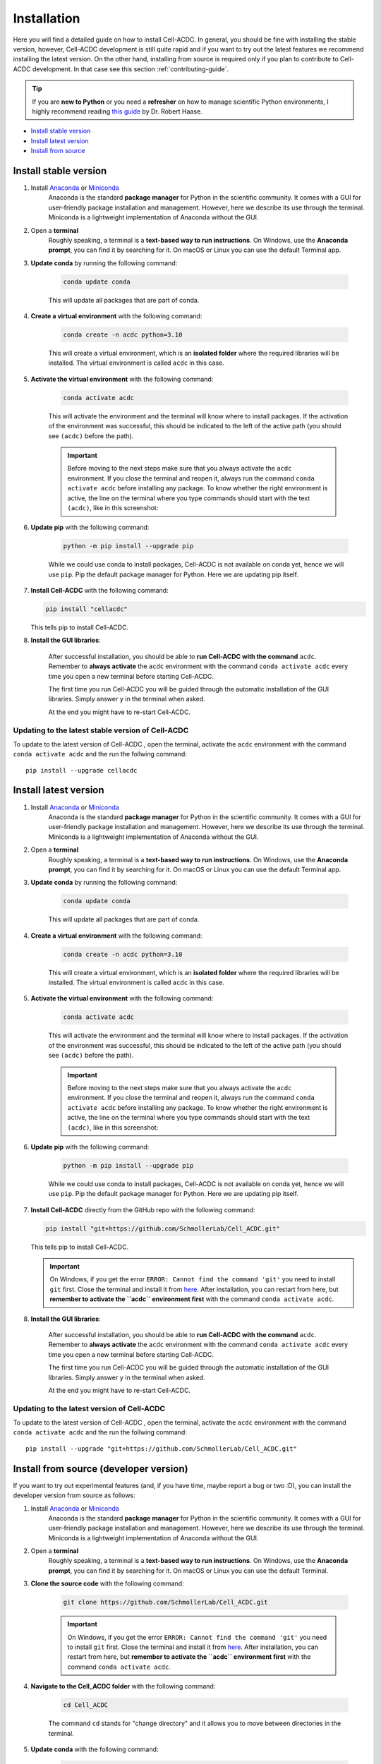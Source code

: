 .. _python-guide: https://focalplane.biologists.com/2022/12/08/managing-scientific-python-environments-using-conda-mamba-and-friends/

Installation
============

Here you will find a detailed guide on how to install Cell-ACDC. In general, 
you should be fine with installing the stable version, however, Cell-ACDC 
development is still quite rapid and if you want to try out the latest 
features we recommend installing the latest version. On the other hand, 
installing from source is required only if you plan to contribute to Cell-ACDC 
development. In that case see this section :ref:`contributing-guide`.

.. tip:: 
    
    If you are **new to Python** or you need a **refresher** on how to manage 
    scientific Python environments, I highly recommend reading 
    `this guide <python-guide>`__ by Dr. Robert Haase.

* `Install stable version <install-stable-version>`_
* `Install latest version <install-latest-version>`_
* `Install from source <install-from-source>`_

.. _install-stable-version:

Install stable version
----------------------

1. Install `Anaconda <https://www.anaconda.com/download>`_ or `Miniconda <https://docs.conda.io/projects/miniconda/en/latest/index.html#latest-miniconda-installer-links>`_ 
    Anaconda is the standard **package manager** for Python in the scientific 
    community. It comes with a GUI for user-friendly package installation 
    and management. However, here we describe its use through the terminal. 
    Miniconda is a lightweight implementation of Anaconda without the GUI.

2. Open a **terminal**
    Roughly speaking, a terminal is a **text-based way to run instructions**. 
    On Windows, use the **Anaconda prompt**, you can find it by searching for it. 
    On macOS or Linux you can use the default Terminal app.

3. **Update conda** by running the following command:
    
    .. code-block:: 
    
        conda update conda
    
    This will update all packages that are part of conda.

4. **Create a virtual environment** with the following command:
   
    .. code-block:: 
   
        conda create -n acdc python=3.10

    This will create a virtual environment, which is an **isolated folder** 
    where the required libraries will be installed. 
    The virtual environment is called ``acdc`` in this case.

5. **Activate the virtual environment** with the following command:
   
    .. code-block:: 
   
        conda activate acdc
    
    This will activate the environment and the terminal will know where to 
    install packages. 
    If the activation of the environment was successful, this should be 
    indicated to the left of the active path (you should see ``(acdc)`` 
    before the path).

    .. important:: 

       Before moving to the next steps make sure that you always activate 
       the ``acdc`` environment. If you close the terminal and reopen it, 
       always run the command ``conda activate acdc`` before installing any 
       package. To know whether the right environment is active, the line 
       on the terminal where you type commands should start with the text 
       ``(acdc)``, like in this screenshot:

       .. tabs::

           .. tab:: Windows

               .. figure:: images/conda_activate_acdc_windows.png
                   :width: 100%

                   Anaconda Prompt after activating the ``acdc`` environment 
                   with the command ``conda activate acdc``.


6. **Update pip** with the following command:
   
    .. code-block:: 
   
        python -m pip install --upgrade pip
    
    While we could use conda to install packages, Cell-ACDC is not available 
    on conda yet, hence we will use ``pip``. 
    Pip the default package manager for Python. Here we are updating pip itself.

7.  **Install Cell-ACDC** with the following command:
   
    .. code-block:: 
        
        pip install "cellacdc"
        
    This tells pip to install Cell-ACDC.

8. **Install the GUI libraries**:

    After successful installation, you should be able to **run Cell-ACDC with 
    the command** ``acdc``. Remember to **always activate** the ``acdc`` 
    environment with the command ``conda activate acdc`` every time you 
    open a new terminal before starting Cell-ACDC.
    
    The first time you run Cell-ACDC you will be guided through the automatic 
    installation of the GUI libraries. Simply answer ``y`` in the terminal when 
    asked. 

    At the end you might have to re-start Cell-ACDC. 

Updating to the latest stable version of Cell-ACDC 
~~~~~~~~~~~~~~~~~~~~~~~~~~~~~~~~~~~~~~~~~~~~~~~~~~~~~~~~

To update to the latest version of Cell-ACDC , open the terminal, activate the 
``acdc`` environment with the command ``conda activate acdc`` and the run the 
follwing command::
        
    pip install --upgrade cellacdc


.. _install-latest-version:

Install latest version
----------------------

1. Install `Anaconda <https://www.anaconda.com/download>`_ or `Miniconda <https://docs.conda.io/projects/miniconda/en/latest/index.html#latest-miniconda-installer-links>`_ 
    Anaconda is the standard **package manager** for Python in the scientific 
    community. It comes with a GUI for user-friendly package installation 
    and management. However, here we describe its use through the terminal. 
    Miniconda is a lightweight implementation of Anaconda without the GUI.

2. Open a **terminal**
    Roughly speaking, a terminal is a **text-based way to run instructions**. 
    On Windows, use the **Anaconda prompt**, you can find it by searching for it. 
    On macOS or Linux you can use the default Terminal app.

3. **Update conda** by running the following command:
    
    .. code-block:: 
    
        conda update conda
    
    This will update all packages that are part of conda.

4. **Create a virtual environment** with the following command:
   
    .. code-block:: 
   
        conda create -n acdc python=3.10

    This will create a virtual environment, which is an **isolated folder** 
    where the required libraries will be installed. 
    The virtual environment is called ``acdc`` in this case.

5. **Activate the virtual environment** with the following command:
   
    .. code-block:: 
   
        conda activate acdc
    
    This will activate the environment and the terminal will know where to 
    install packages. 
    If the activation of the environment was successful, this should be 
    indicated to the left of the active path (you should see ``(acdc)`` 
    before the path).

    .. important:: 

       Before moving to the next steps make sure that you always activate 
       the ``acdc`` environment. If you close the terminal and reopen it, 
       always run the command ``conda activate acdc`` before installing any 
       package. To know whether the right environment is active, the line 
       on the terminal where you type commands should start with the text 
       ``(acdc)``, like in this screenshot:

       .. tabs::

           .. tab:: Windows

               .. figure:: images/conda_activate_acdc_windows.png
                   :width: 100%

                   Anaconda Prompt after activating the ``acdc`` environment 
                   with the command ``conda activate acdc``.


6. **Update pip** with the following command:
   
    .. code-block:: 
   
        python -m pip install --upgrade pip
    
    While we could use conda to install packages, Cell-ACDC is not available 
    on conda yet, hence we will use ``pip``. 
    Pip the default package manager for Python. Here we are updating pip itself.

7.  **Install Cell-ACDC** directly from the GitHub repo with the following command:
   
    .. code-block:: 
        
        pip install "git+https://github.com/SchmollerLab/Cell_ACDC.git"
        
    This tells pip to install Cell-ACDC.

    .. important::
    
        On Windows, if you get the error ``ERROR: Cannot find the command 'git'`` 
        you need to install ``git`` first. Close the terminal and install it 
        from `here <https://git-scm.com/download/win>`_. After installation, 
        you can restart from here, but **remember to activate the ``acdc`` 
        environment first** with the command ``conda activate acdc``.

8. **Install the GUI libraries**:

    After successful installation, you should be able to **run Cell-ACDC with 
    the command** ``acdc``. Remember to **always activate** the ``acdc`` 
    environment with the command ``conda activate acdc`` every time you 
    open a new terminal before starting Cell-ACDC.
    
    The first time you run Cell-ACDC you will be guided through the automatic 
    installation of the GUI libraries. Simply answer ``y`` in the terminal when 
    asked. 

    At the end you might have to re-start Cell-ACDC.  

Updating to the latest version of Cell-ACDC 
~~~~~~~~~~~~~~~~~~~~~~~~~~~~~~~~~~~~~~~~~~~~~~~~~~~~~~~~

To update to the latest version of Cell-ACDC , open the terminal, activate the 
``acdc`` environment with the command ``conda activate acdc`` and the run the 
follwing command::
        
    pip install --upgrade "git+https://github.com/SchmollerLab/Cell_ACDC.git"


.. _install-from-source:

Install from source (developer version)
---------------------------------------

If you want to try out experimental features (and, if you have time, maybe report a bug or two :D), you can install the developer version from source as follows:

1. Install `Anaconda <https://www.anaconda.com/download>`_ or `Miniconda <https://docs.conda.io/projects/miniconda/en/latest/index.html#latest-miniconda-installer-links>`_ 
    Anaconda is the standard **package manager** for Python in the scientific 
    community. It comes with a GUI for user-friendly package installation 
    and management. However, here we describe its use through the terminal. 
    Miniconda is a lightweight implementation of Anaconda without the GUI.

2. Open a **terminal**
    Roughly speaking, a terminal is a **text-based way to run instructions**. 
    On Windows, use the **Anaconda prompt**, you can find it by searching for it. 
    On macOS or Linux you can use the default Terminal.

3. **Clone the source code** with the following command:
   
    .. code-block:: 
    
        git clone https://github.com/SchmollerLab/Cell_ACDC.git

    .. important::
    
        On Windows, if you get the error ``ERROR: Cannot find the command 'git'`` 
        you need to install ``git`` first. Close the terminal and install it 
        from `here <https://git-scm.com/download/win>`_. After installation, 
        you can restart from here, but **remember to activate the ``acdc`` 
        environment first** with the command ``conda activate acdc``.

4. **Navigate to the Cell_ACDC folder** with the following command:
   
    .. code-block:: 
   
        cd Cell_ACDC

    The command ``cd`` stands for "change directory" and it allows you to move 
    between directories in the terminal. 

5. **Update conda** with the following command:
   
    .. code-block:: 

        conda update conda
    
    This will update all packages that are part of conda.

6. Create a **virtual environment** with the following command:
   
    .. code-block:: 
    
        conda create -n acdc python=3.10

    This will create a virtual environment, which is an **isolated folder** 
    where the required libraries will be installed. 
    The virtual environment is called ``acdc`` in this case.

7. **Activate the virtual environment** with the following command:
   
    .. code-block:: 
    
        conda activate acdc

    This will activate the environment and the terminal will know where to 
    install packages. 
    If the activation of the environment was successful, this should be 
    indicated to the left of the active path (you should see ``(acdc)`` 
    before the path).

    .. important:: 

       Before moving to the next steps make sure that you always activate 
       the ``acdc`` environment. If you close the terminal and reopen it, 
       always run the command ``conda activate acdc`` before installing any 
       package. To know whether the right environment is active, the line 
       on the terminal where you type commands should start with the text 
       ``(acdc)``, like in this screenshot:

       .. tabs::

           .. tab:: Windows

               .. figure:: images/conda_activate_acdc_windows.png
                   :width: 100%

                   Anaconda Prompt after activating the ``acdc`` environment 
                   with the command ``conda activate acdc``.

8. **Update pip** with the following command:
   
    .. code-block:: 
   
        python -m pip install --upgrade pip
    
    While we could use conda to install packages, Cell-ACDC is not available 
    on conda yet, hence we will use ``pip``. 
    Pip the default package manager for Python. Here we are updating pip itself.

9.  **Install Cell-ACDC** with the following command:
   
    .. code-block:: 
   
        pip install -e "."

    The ``.`` at the end of the command means that you want to install from 
    the current folder in the terminal. This must be the ``Cell_ACDC`` folder 
    that you cloned before. 

10. **Install the GUI libraries**:

    After successful installation, you should be able to **run Cell-ACDC with 
    the command** ``acdc``. Remember to **always activate** the ``acdc`` 
    environment with the command ``conda activate acdc`` every time you 
    open a new terminal before starting Cell-ACDC.
    
    The first time you run Cell-ACDC you will be guided through the automatic 
    installation of the GUI libraries. Simply answer ``y`` in the terminal when 
    asked. 

    At the end you might have to re-start Cell-ACDC. 


Updating Cell-ACDC installed from source
~~~~~~~~~~~~~~~~~~~~~~~~~~~~~~~~~~~~~~~~~

To update Cell-ACDC installed from source, open a terminal window, navigate to the 
Cell-ACDC folder with the command ``cd Cell_ACDC`` and run ``git pull``.

Since you installed with the ``-e`` flag, pulling with ``git`` is enough.
